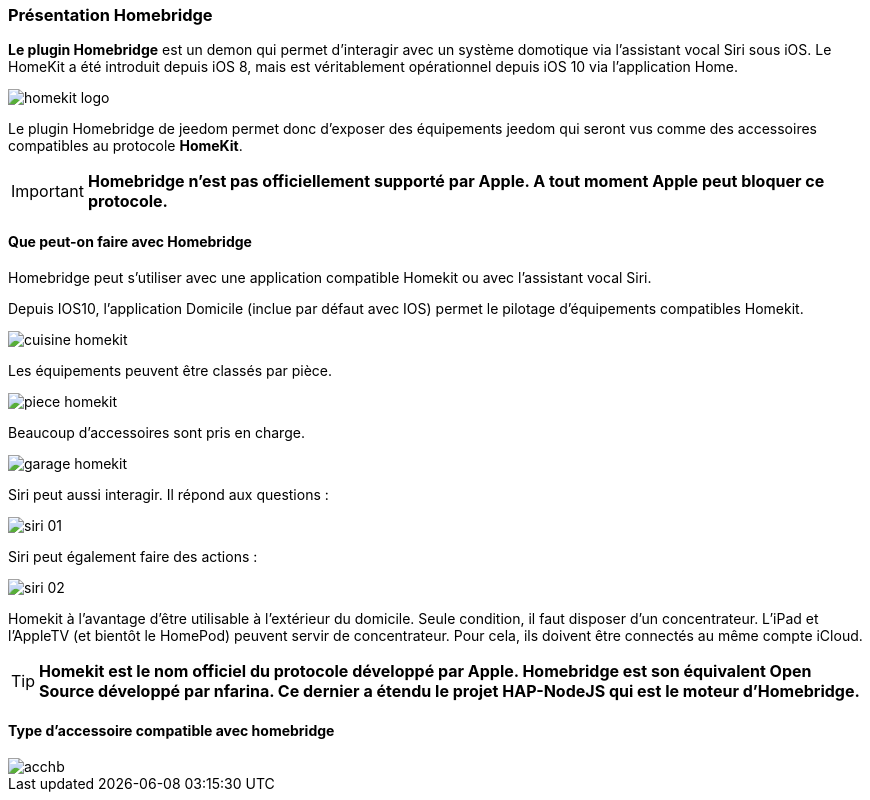 === Présentation Homebridge

*Le plugin Homebridge* est un demon qui permet d’interagir avec un système domotique via l’assistant vocal Siri sous iOS. Le HomeKit a été introduit depuis iOS 8, mais est véritablement opérationnel depuis iOS 10 via l’application Home. 

image::../images/homekit-logo.jpg[]

Le plugin Homebridge de jeedom permet donc d’exposer des équipements jeedom qui seront vus comme des accessoires compatibles au protocole *HomeKit*.

[IMPORTANT]
*Homebridge n'est pas officiellement supporté par Apple. A tout moment Apple peut bloquer ce protocole.*

====  Que peut-on faire avec Homebridge

Homebridge peut s'utiliser avec une application compatible Homekit ou avec l'assistant vocal Siri.

Depuis IOS10, l'application Domicile (inclue par défaut avec IOS) permet le pilotage d'équipements compatibles Homekit. 

image::../images/cuisine-homekit.jpg[]

Les équipements peuvent être classés par pièce.

image::../images/piece-homekit.jpg[]

Beaucoup d'accessoires sont pris en charge.

image::../images/garage-homekit.png[]

Siri peut aussi interagir. Il répond aux questions : 


image::../images/siri-01.jpg[]

Siri peut également faire des actions : 

image::../images/siri-02.jpg[]

Homekit à l'avantage d'être utilisable à l'extérieur du domicile. Seule condition, il faut disposer d'un concentrateur. 
L'iPad et l'AppleTV (et bientôt le HomePod) peuvent servir de concentrateur. Pour cela, ils doivent être connectés au même compte iCloud.


[TIP]
*Homekit est le nom officiel du protocole développé par Apple. Homebridge est son équivalent Open Source développé par nfarina. Ce dernier a étendu le projet HAP-NodeJS qui est le moteur d'Homebridge.*

====  Type d'accessoire compatible avec homebridge

image::../images/acchb.jpg[]
